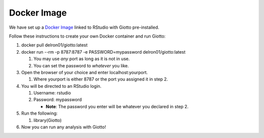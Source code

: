 ###################
Docker Image
###################
We have set up a `Docker Image <https://hub.docker.com/r/delron01/giotto>`__ linked to RStudio with Giotto pre-installed. 

Follow these instructions to create your own Docker container and run Giotto:

1. docker pull delron01/giotto:latest
2. docker run --rm -p 8787:8787 -e PASSWORD=mypassword delron01/giotto:latest
   
   1. You may use *any* port as long as it is not in use.
   2. You can set the password to *whatever* you like.
   
3. Open the browser of your choice and enter localhost:yourport.
   
   1. Where yourport is either 8787 or the port you assigned it in step 2.

4. You will be directed to an RStudio login.
   
   1. Username: rstudio
   2. Password: mypassword 
   
      * **Note**: The password you enter will be whatever you declared in step 2.

5. Run the following:

   1. library(Giotto)
   
6. Now you can run any analysis with Giotto!